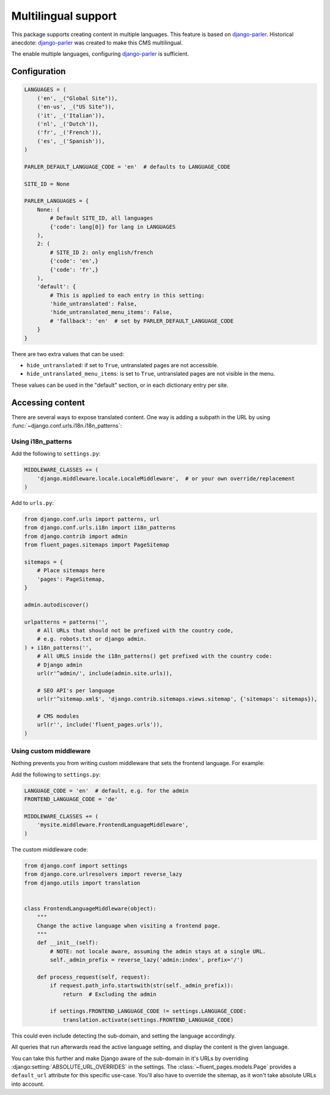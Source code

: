 Multilingual support
====================

This package supports creating content in multiple languages.
This feature is based on django-parler_.
Historical anecdote: django-parler_ was created to make this CMS multilingual.

The enable multiple languages, configuring django-parler_ is sufficient.

Configuration
-------------

.. code-block:: python

    LANGUAGES = (
        ('en', _("Global Site")),
        ('en-us', _("US Site")),
        ('it', _('Italian')),
        ('nl', _('Dutch')),
        ('fr', _('French')),
        ('es', _('Spanish')),
    )

    PARLER_DEFAULT_LANGUAGE_CODE = 'en'  # defaults to LANGUAGE_CODE

    SITE_ID = None

    PARLER_LANGUAGES = {
        None: (
            # Default SITE_ID, all languages
            {'code': lang[0]} for lang in LANGUAGES
        ),
        2: (
            # SITE_ID 2: only english/french
            {'code': 'en',}
            {'code': 'fr',}
        ),
        'default': {
            # This is applied to each entry in this setting:
            'hide_untranslated': False,
            'hide_untranslated_menu_items': False,
            # 'fallback': 'en'  # set by PARLER_DEFAULT_LANGUAGE_CODE
        }
    }

There are two extra values that can be used:

* ``hide_untranslated``: if set to ``True``, untranslated pages are not accessible.
* ``hide_untranslated_menu_items``: is set to ``True``, untranslated pages are not visible in the menu.

These values can be used in the "default" section, or in each dictionary entry per site.

Accessing content
-----------------

There are several ways to expose translated content.
One way is adding a subpath in the URL by using :func:`~django.conf.urls.i18n.i18n_patterns`:

Using i18n_patterns
~~~~~~~~~~~~~~~~~~~

Add the following to ``settings.py``:

.. code-block:: python

    MIDDLEWARE_CLASSES += (
        'django.middleware.locale.LocaleMiddleware',  # or your own override/replacement
    )

Add to ``urls.py``:

.. code-block:: python

    from django.conf.urls import patterns, url
    from django.conf.urls.i18n import i18n_patterns
    from django.contrib import admin
    from fluent_pages.sitemaps import PageSitemap

    sitemaps = {
        # Place sitemaps here
        'pages': PageSitemap,
    }

    admin.autodiscover()

    urlpatterns = patterns('',
        # All URLs that should not be prefixed with the country code,
        # e.g. robots.txt or django admin.
    ) + i18n_patterns('',
        # All URLS inside the i18n_patterns() get prefixed with the country code:
        # Django admin
        url(r'^admin/', include(admin.site.urls)),

        # SEO API's per language
        url(r'^sitemap.xml$', 'django.contrib.sitemaps.views.sitemap', {'sitemaps': sitemaps}),

        # CMS modules
        url(r'', include('fluent_pages.urls')),
    )

Using custom middleware
~~~~~~~~~~~~~~~~~~~~~~~

Nothing prevents you from writing custom middleware that sets the frontend language.
For example:

Add the following to ``settings.py``:

.. code-block:: python

    LANGUAGE_CODE = 'en'  # default, e.g. for the admin
    FRONTEND_LANGUAGE_CODE = 'de'

    MIDDLEWARE_CLASSES += (
        'mysite.middleware.FrontendLanguageMiddleware',
    )

The custom middleware code:

.. code-block:: python

    from django.conf import settings
    from django.core.urlresolvers import reverse_lazy
    from django.utils import translation


    class FrontendLanguageMiddleware(object):
        """
        Change the active language when visiting a frontend page.
        """
        def __init__(self):
            # NOTE: not locale aware, assuming the admin stays at a single URL.
            self._admin_prefix = reverse_lazy('admin:index', prefix='/')

        def process_request(self, request):
            if request.path_info.startswith(str(self._admin_prefix)):
                return  # Excluding the admin

            if settings.FRONTEND_LANGUAGE_CODE != settings.LANGUAGE_CODE:
                translation.activate(settings.FRONTEND_LANGUAGE_CODE)

This could even include detecting the sub-domain, and setting the language accordingly.

All queries that run afterwards read the active language setting,
and display the content is the given language.

You can take this further and make Django aware of the sub-domain in it's URLs by
overriding :django:setting:`ABSOLUTE_URL_OVERRIDES` in the settings.
The :class:`~fluent_pages.models.Page` provides a ``default_url`` attribute for this specific use-case.
You'll also have to override the sitemap, as it won't take absolute URLs into account.

.. _django-parler: https://github.com/edoburu/django-parler
